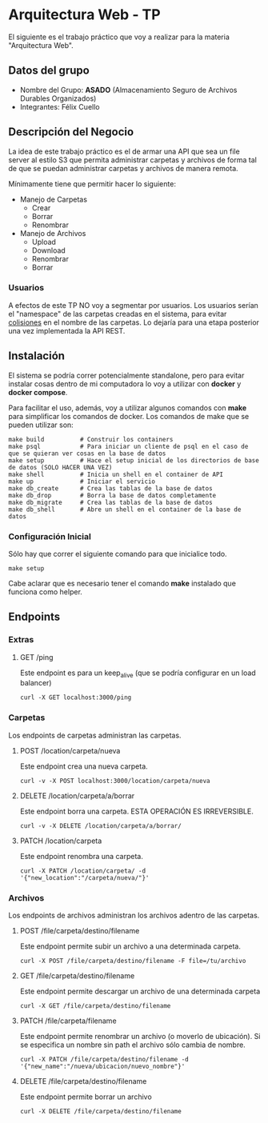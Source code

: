 * Arquitectura Web - TP

El siguiente es el trabajo práctico que voy a realizar para la materia "Arquitectura Web".

** Datos del grupo

- Nombre del Grupo: *ASADO* (Almacenamiento Seguro de Archivos Durables Organizados)
- Integrantes: Félix Cuello

** Descripción del Negocio

La idea de este trabajo práctico es el de armar una API que sea un file server al estilo S3 que permita administrar carpetas y archivos de forma tal de que se puedan administrar carpetas y archivos de manera remota.

Mínimamente tiene que permitir hacer lo siguiente:

- Manejo de Carpetas
  - Crear
  - Borrar
  - Renombrar

- Manejo de Archivos
  - Upload
  - Download
  - Renombrar
  - Borrar

*** Usuarios

A efectos de este TP NO voy a segmentar por usuarios. Los usuarios serían el "namespace" de las carpetas creadas en el sistema, para evitar _colisiones_ en el nombre de las carpetas. Lo dejaría para una etapa posterior una vez implementada la API REST.

** Instalación

El sistema se podría correr potencialmente standalone, pero para evitar instalar cosas dentro de mi computadora lo voy a utilizar con *docker* y *docker compose*.

Para facilitar el uso, además, voy a utilizar algunos comandos con *make* para simplificar los comandos de docker. Los comandos de make que se pueden utilizar son:

: make build          # Construir los containers
: make psql           # Para iniciar un cliente de psql en el caso de que se quieran ver cosas en la base de datos
: make setup          # Hace el setup inicial de los directorios de base de datos (SOLO HACER UNA VEZ)
: make shell          # Inicia un shell en el container de API
: make up             # Iniciar el servicio
: make db_create      # Crea las tablas de la base de datos
: make db_drop        # Borra la base de datos completamente
: make db_migrate     # Crea las tablas de la base de datos
: make db_shell       # Abre un shell en el container de la base de datos

*** Configuración Inicial
Sólo hay que correr el siguiente comando para que inicialice todo.
: make setup

Cabe aclarar que es necesario tener el comando *make* instalado que funciona como helper.


** Endpoints
*** Extras
**** GET /ping
Este endpoint es para un keep_alive (que se podría configurar en un load balancer)
: curl -X GET localhost:3000/ping

*** Carpetas
Los endpoints de carpetas administran las carpetas.

**** POST /location/carpeta/nueva
Este endpoint crea una nueva carpeta.
: curl -v -X POST localhost:3000/location/carpeta/nueva

**** DELETE /location/carpeta/a/borrar
Este endpoint borra una carpeta. ESTA OPERACIÓN ES IRREVERSIBLE.
: curl -v -X DELETE /location/carpeta/a/borrar/

**** PATCH /location/carpeta
Este endpoint renombra una carpeta.
: curl -X PATCH /location/carpeta/ -d '{"new_location":"/carpeta/nueva/"}'

*** Archivos
Los endpoints de archivos administran los archivos adentro de las carpetas.

**** POST /file/carpeta/destino/filename
Este endpoint permite subir un archivo a una determinada carpeta.
: curl -X POST /file/carpeta/destino/filename -F file=/tu/archivo

**** GET /file/carpeta/destino/filename
Este endpoint permite descargar un archivo de una determinada carpeta
: curl -X GET /file/carpeta/destino/filename

**** PATCH /file/carpeta/filename
Este endpoint permite renombrar un archivo (o moverlo de ubicación). Si se especifica un nombre sin path el archivo sólo cambia de nombre.
: curl -X PATCH /file/carpeta/destino/filename -d '{"new_name":"/nueva/ubicacion/nuevo_nombre"}'

**** DELETE /file/carpeta/destino/filename
Este endpoint permite borrar un archivo
: curl -X DELETE /file/carpeta/destino/filename
